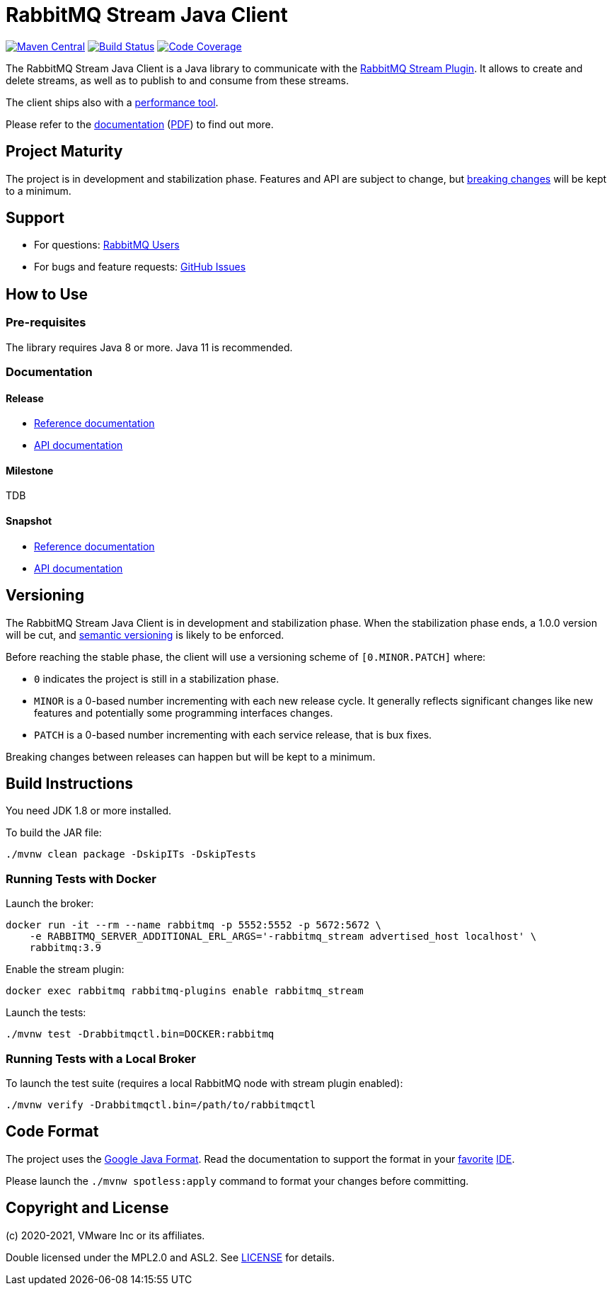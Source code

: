 = RabbitMQ Stream Java Client

image:https://maven-badges.herokuapp.com/maven-central/com.rabbitmq/stream-client/badge.svg["Maven Central", link="https://maven-badges.herokuapp.com/maven-central/com.rabbitmq/stream-client"]
image:https://github.com/rabbitmq/rabbitmq-stream-java-client/workflows/Build%20(Linux)/badge.svg?branch=main["Build Status", link="https://github.com/rabbitmq/rabbitmq-stream-java-client/actions?query=workflow%3A%22Build+%28Linux%29%22+branch%3Amain"]
image:https://codecov.io/gh/rabbitmq/rabbitmq-stream-java-client/branch/main/graph/badge.svg?token=CFZ6EHW47J["Code Coverage", link="https://codecov.io/gh/rabbitmq/rabbitmq-stream-java-client"]

The RabbitMQ Stream Java Client is a Java library to communicate with
the https://rabbitmq.com/stream.html[RabbitMQ Stream Plugin].
It allows to create and delete streams, as well as to publish to and consume from
these streams.

The client ships also with a
https://rabbitmq.github.io/rabbitmq-stream-java-client/stable/htmlsingle/#the-performance-tool[performance tool].

Please refer to the https://rabbitmq.github.io/rabbitmq-stream-java-client/stable/htmlsingle/[documentation]
(https://rabbitmq.github.io/rabbitmq-stream-java-client/stable/pdf/index.pdf[PDF])
to find out more.

== Project Maturity

The project is in development and stabilization phase.
Features and API are subject to change, but https://rabbitmq.github.io/rabbitmq-stream-java-client/stable/htmlsingle/#stability-of-programming-interfaces[breaking changes] will be kept to a minimum.

== Support

* For questions: https://groups.google.com/forum/#!forum/rabbitmq-users[RabbitMQ Users]
* For bugs and feature requests: https://github.com/rabbitmq/rabbitmq-stream-java-client/issues[GitHub Issues]

== How to Use

=== Pre-requisites

The library requires Java 8 or more. Java 11 is recommended.

=== Documentation

==== Release

* https://rabbitmq.github.io/rabbitmq-stream-java-client/stable/htmlsingle/[Reference documentation]
* https://rabbitmq.github.io/rabbitmq-stream-java-client/stable/api/com/rabbitmq/stream/package-summary.html[API documentation]

==== Milestone

TDB

==== Snapshot

* https://rabbitmq.github.io/rabbitmq-stream-java-client/snapshot/htmlsingle/[Reference documentation]
* https://rabbitmq.github.io/rabbitmq-stream-java-client/snapshot/api/com/rabbitmq/stream/package-summary.html[API documentation]

== Versioning

The RabbitMQ Stream Java Client is in development and stabilization phase.
When the stabilization phase ends, a 1.0.0 version will be cut, and
https://semver.org/[semantic versioning] is likely to be enforced.

Before reaching the stable phase, the client will use a versioning scheme of `[0.MINOR.PATCH]` where:

* `0` indicates the project is still in a stabilization phase.
* `MINOR` is a 0-based number incrementing with each new release cycle. It generally reflects significant changes like new features and potentially some programming interfaces changes.
* `PATCH` is a 0-based number incrementing with each service release, that is bux fixes.

Breaking changes between releases can happen but will be kept to a minimum.

== Build Instructions

You need JDK 1.8 or more installed.

To build the JAR file:

----
./mvnw clean package -DskipITs -DskipTests
----

=== Running Tests with Docker

Launch the broker:

----
docker run -it --rm --name rabbitmq -p 5552:5552 -p 5672:5672 \
    -e RABBITMQ_SERVER_ADDITIONAL_ERL_ARGS='-rabbitmq_stream advertised_host localhost' \
    rabbitmq:3.9
----

Enable the stream plugin:

----
docker exec rabbitmq rabbitmq-plugins enable rabbitmq_stream
----

Launch the tests:

----
./mvnw test -Drabbitmqctl.bin=DOCKER:rabbitmq
----

=== Running Tests with a Local Broker

To launch the test suite (requires a local RabbitMQ node with stream plugin enabled):

----
./mvnw verify -Drabbitmqctl.bin=/path/to/rabbitmqctl
----

== Code Format

The project uses the https://github.com/google/google-java-format[Google Java Format]. Read
the documentation to support the format in your
https://github.com/google/google-java-format#intellij-android-studio-and-other-jetbrains-ides[favorite]
https://github.com/google/google-java-format#eclipse[IDE].

Please launch the `./mvnw spotless:apply` command to format your changes before committing.

== Copyright and License

(c) 2020-2021, VMware Inc or its affiliates.

Double licensed under the MPL2.0 and ASL2. See link:LICENSE[LICENSE] for details.
